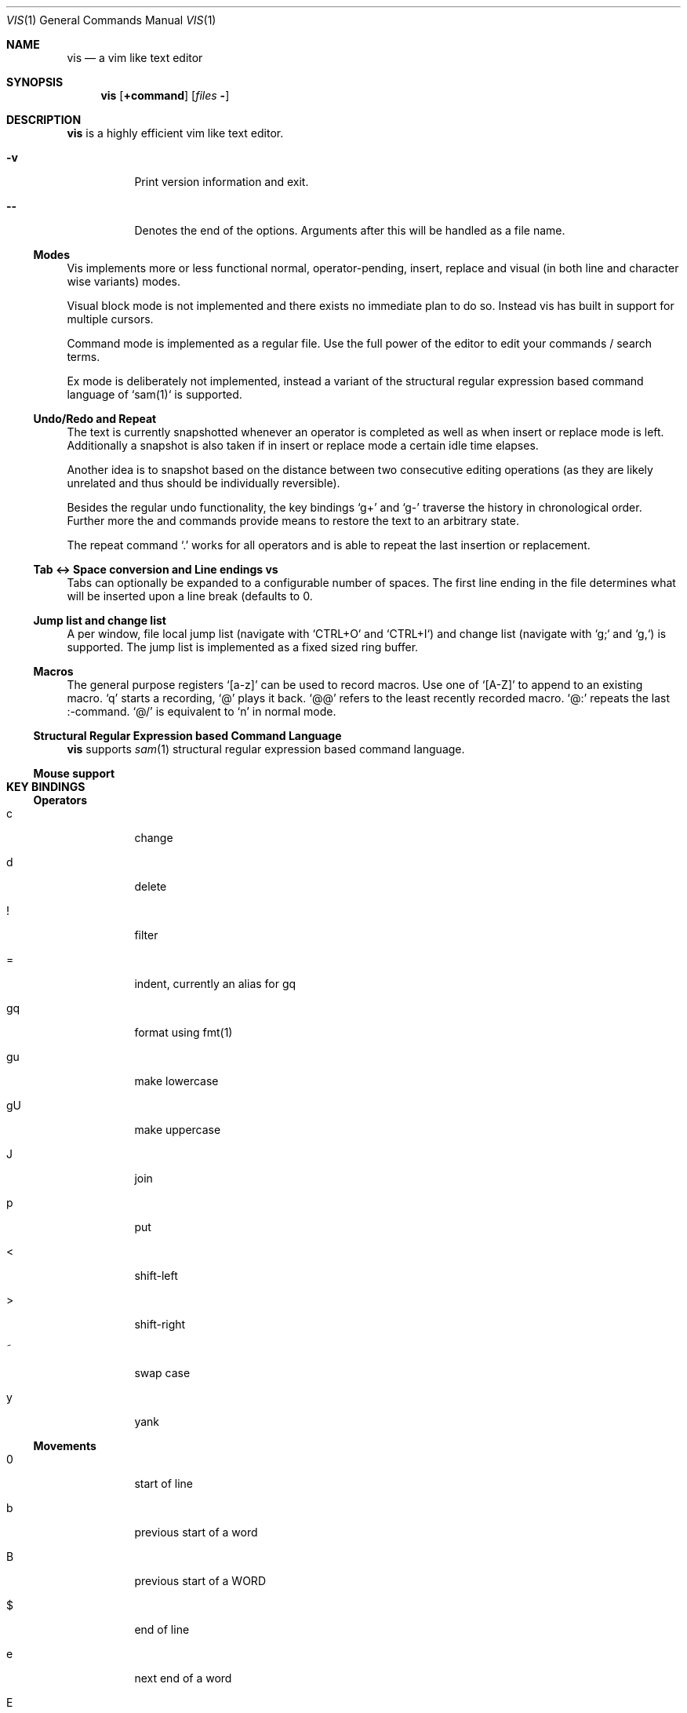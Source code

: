 .Dd $Mdocdate: September 10 2016 $
.Dt VIS 1
.Os
.Sh NAME
.
.Nm vis
.Nd a vim like text editor
.
.Sh SYNOPSIS
.
.Nm vis
.Op Ic +command
.Op Ar files Fl
.
.Sh DESCRIPTION
.
.Nm vis
is a highly efficient vim like text editor.
.Bl -tag
.It Fl v
Print version information and exit.
.
.It Fl -
Denotes  the  end  of the options. Arguments after this will be handled as a
file name.
.El
.
.Ss Modes
.
Vis implements more or less functional normal, operator-pending, insert,
replace and visual (in both line and character wise variants) modes.
.Pp
Visual block mode is not implemented and there exists no immediate plan
to do so. Instead vis has built in support for multiple cursors.
.Pp
Command mode is implemented as a regular file. Use the full power of
the editor to edit your commands / search terms.
.Pp
Ex mode is deliberately not implemented, instead a variant of the
structural regular expression based command language of `sam(1)`
is supported.
.
.Ss Undo/Redo and Repeat
.
The text is currently snapshotted whenever an operator is completed as
well as when insert or replace mode is left. Additionally a snapshot is
also taken if in insert or replace mode a certain idle time elapses.
.Pp
Another idea is to snapshot based on the distance between two consecutive
editing operations (as they are likely unrelated and thus should be
individually reversible).
.Pp
Besides the regular undo functionality, the key bindings 
.Ql g+
and
.Ql g-
traverse the history in chronological order. Further more the
.Iq :earlier
and
.Iq :later
commands provide means to restore the text to an arbitrary
state.
.Pp
The repeat command
.Ql \&.
works for all operators and is able to repeat
the last insertion or replacement.
.
.Ss Tab <-> Space conversion and Line endings \n vs \r\n
.
Tabs can optionally be expanded to a configurable number of spaces.
The first line ending in the file determines what will be inserted upon
a line break (defaults to \n).
.
.Ss Jump list and change list
.
A per window, file local jump list (navigate with `CTRL+O` and `CTRL+I`)
and change list (navigate with `g;` and `g,`) is supported. The jump
list is implemented as a fixed sized ring buffer.
.
.Ss Macros
.
The general purpose registers
.Ql [a-z]
can be used to record macros. Use
one of
.Ql [A-Z]
to append to an existing macro.
.Ql q
starts a recording,
.Ql @
plays it back.
.Ql @@
refers to the least recently recorded macro.
.Ql @:
repeats the last :-command.
.Ql @/
is equivalent to
.Ql n
in normal mode.
.
.Ss Structural Regular Expression based Command Language
.
.Nm vis
supports
.Xr sam 1
structural regular expression based command language.
.
.Ss Mouse support
.
.
.Sh KEY BINDINGS
.
.Ss Operators
.
.Bl -tag
.It c
change
.
.It d
delete
.
.It !
filter
.
.It =
indent, currently an alias for gq
.
.It gq
format using fmt(1)
.
.It gu
make lowercase
.
.It gU
make uppercase
.
.It J
join
.
.It p
put
.
.It <
shift-left
.
.It >
shift-right
.
.It ~
swap case
.
.It y
yank
.El
.
.Ss Movements
.
.Bl -tag
.It 0
start of line
.
.It b
previous start of a word
.
.It B
previous start of a WORD
.
.It $
end of line
.
.It e
next end of a word
.
.It E
next end of a WORD
.
.It F char
to next occurrence of char to the left
.
.It f char
to next occurrence of char to the right
.
.It ^
first non-blank of line
.
.It g0
begin of display line
.
.It g$
end of display line
.
.It ge
previous end of a word
.
.It gE
previous end of a WORD
.
.It gg
begin of file
.
.It G
goto line or end of file
.
.It gj
display line down
.
.It gk
display line up
.
.It g_
last non-blank of line
.
.It gm
middle of display line
.
.It |
goto column
.
.It h
char left
.
.It H
goto top/home line of window
.
.It j
line down
.
.It k
line up
.
.It l
char right
.
.It L
goto bottom/last line of window
.
.It ` mark
go to mark
.
.It ' mark
go to start of line containing mark
.
.It %
match bracket
.
.It M
goto middle line of window
.
.It ]]
next end of C-like function
.
.It }
next paragraph
.
.It )
next sentence
.
.It ][
next start of C-like function
.
.It N
repeat last search backwards
.
.It n
repeat last search forward
.
.It []
previous end of C-like function
.
.It [{
previous start of block
.
.It ]}
next start of block
.
.It [(
previous start of parenthese pair
.
.It ])
next start of parenthese pair
.
.It {
previous paragraph
.
.It (
previous sentence
.
.It [[
previous start of C-like function
.
.It ;
repeat last to/till movement
.
.It ,
repeat last to/till movement but in opposite direction
.
.It #
search word under cursor backwards
.
.It *
search word under cursor forwards
.
.It T char
till before next occurrence of char to the left
.
.It t char
till before next occurrence of char to the right
.
.It ? text
to next match of text in backward direction
.
.It / text
to next match of text in forward direction
.
.It w
next start of a word
.
.It W
next start of a WORD
.El
.Pp
An empty line is currently neither a word nor a WORD.
.Pp
Some of these commands do not work as in vim when prefixed with a
digit i.e. a multiplier. As an example in vim
.Ql 3$
moves to the end
of the 3rd line down. However vis treats it as a move to the end of
current line which is repeated 3 times where the last two have no
effect.
.
.Ss Text objects
.
All of the following text objects are implemented in an inner variant
(prefixed with
.Ql i`) and a normal variant (prefixed with
.Ql a`):
.Bl -tag
.
.It w
word
.
.It W
WORD
.
.It s
sentence
.
.It p
paragraph
.
.It [,], (,), {,}, <,>, ", ', `
block enclosed by these symbols
.El
.Pp
For sentence and paragraph there is no difference between the inner and
normal variants.
.Bl -tag
.
.It gn
matches the last used search term in forward direction
.
.It gN
matches the last used search term in backward direction
.El
.Pp
Additionally the following text objects, which are not part of stock
vim are also supported:
.Bl -tag
.
.It ae
entire file content
.
.It ie
entire file content except for leading and trailing empty lines
.
.It af
C-like function definition including immediately preceding comments
.
.It if
C-like function definition only function body
.
.It al
current line
.
.It il
current line without leading and trailing white spaces
.El
.
.Ss Multiple Cursors / Selections
.
.Nm vis
supports multiple cursors with immediate visual feedback (unlike in the
visual block mode of vim where for example inserts only become visible
upon exit). There always exists one primary cursor located within the
current view port. Additional cursors ones can be created as needed. If
more than one cursor exists, the primary one is styled differently
(yellow by default).
.Pp
To manipulate multiple cursors use in normal mode:
.Bl -tag
.
.It Ctrl-K
create count new cursors on the lines above
.
.It Ctrl-Meta-K
create count new cursors on the lines above the first cursor
.
.It Ctrl-J
create count new cursors on the lines below
.
.It Ctrl-Meta-J
create count new cursors on the lines below the last cursor
.
.It Ctrl-P
remove primary cursor
.
.It Ctrl-N
select word the cursor is currently over, switch to visual mode
.
.It Ctrl-U
make the count previous cursor primary
.
.It Ctrl-D
make the count next cursor primary
.
.It Ctrl-C
remove the count cursor column
.
.It Ctrl-L
remove all but the count cursor column
.
.It Tab
try to align all cursor on the same column
.
.It Esc
dispose all but the primary cursor
.El
.Pp
Visual mode was enhanced to recognize:
.Bl -tag
.
.It I
create a cursor at the start of every selected line
.
.It A
create a cursor at the end of every selected line
.
.It Tab
left align selections by inserting spaces
.
.It Shift-Tab
right align selections by inserting spaces
.
.It Ctrl-N
create new cursor and select next word matching current selection
.
.It Ctrl-X
clear (skip) current selection, but select next matching word
.
.It Ctrl-P
remove primary cursor
.
.It Ctrl-U/K
make the count previous cursor primary
.
.It Ctrl-D/J
make the count next cursor primary
.
.It Ctrl-C
remove the count cursor column
.
.It Ctrl-L
remove all but the count cursor column
.
.It +
rotates selections rightwards count times
.
.It -
rotates selections leftwards count times
.
.It \e
trim selections, remove leading and trailing white space
.
.It Esc
clear all selections, switch to normal mode
.El
.Pp
In insert/replace mode:
.Bl -tag
.
.It Shift-Tab
align all cursors by inserting spaces
.El
.
.Ss Marks
.
.Bl -tag
.
.It [a-z]
general purpose marks
.
.It <
start of the last selected visual area in current buffer
.
.It >
end of the last selected visual area in current buffer
.El
.
.Ss Registers
.
Supported registers include:
.Bl -tag
.
.It "a-"z
general purpose registers
.
.It "A-"Z
append to corresponding general purpose register
.
.It "*,
"+  system clipboard integration via shell script vis-clipboard
.
.It "0
yank register
.
.It "/
search register
.
.It ":
command register
.
.It "_
black hole (/dev/null) register
.El
.Pp
If no explicit register is specified a default register is used.
.
.Sh COMMANDS
.
.Pp
Besides the sam command language the following commands are also recognized at
the `:`-command prompt. Any unique prefix can be used.
.Bl -tag
.Iq :bdelete
close all windows which display the same file as the current one
.Iq :earlier
revert to older text state
.Iq :e
replace current file with a new one or reload it from disk
.Iq :langmap
set key equivalents for layout specific key mappings
.Iq :later
revert to newer text state
.Iq :!
launch external command, redirect keyboard input to it
.Iq :map
add a global key mapping
.Iq :map-window
add a window local key mapping
.Iq :new
open an empty window, arrange horizontally
.Iq :open
open a new window
.Iq :qall
close all windows, exit editor
.Iq :q
close currently focused window
.
.It :r
insert content of another file at current cursor position
.
.It :set
set the options below
.
.It :split
split window horizontally
.
.It :s
search and replace currently implemented in terms of `sed(1)`
.
.It :unmap
remove a global key mapping
.
.It :unmap-window
remove a window local key mapping
.
.It :vnew
open an empty window, arrange vertically
.
.It :vsplit
split window vertically
.
.It :wq
write changes then close window
.
.It :w
write current buffer content to file
.
.It  tabwidth  [1-8]           default 8
set display width of a tab and number of spaces to use if expandtab is enabled
.
.It  expandtab  (yes|no)        default no
whether typed in tabs should be expanded to tabwidth spaces
.
.It  autoindent (yes|no)        default no
replicate spaces and tabs at the beginning of the line when
.
.It  number         (yes|no)    default no
.
.It  relativenumber (yes|no)    default no
whether absolute or relative line numbers are printed alongside
.
.It  syntax      name           default yes
use syntax definition given (e.g. "c") or disable syntax
.
.It  show
show/hide special white space replacement symbols
.Bl -bullet
.
.It
newlines = [0|1]         default 0
.
.It
tabs     = [0|1]         default 0
.
.It
spaces   = [0|1]         default 0
.El
.
.It  cursorline (yes|no)        default no
highlight the line on which the cursor currently resides
.
.It  colorcolumn number         default 0
highlight the given column
.
.It  horizon    number          default 32768 (32K)
how far back the lexer will look to synchronize parsing
.
.It  theme      name            default dark-16.lua | solarized.lua (16 | 256 color)
use the given theme / color scheme for syntax highlighting
.El
.Pp
Commands taking a file name will use a simple file open dialog based on
the included `vis-open` shell script and `vis-menu` utility, if given
a file pattern or directory.
.Ic :e *.c
opens a menu with all C files
.Ic :e \&.
opens a menu with all files of the current directory
.
.Ss Runtime Configurable Key Bindings
.
Vis supports run time key bindings via the
.Ic :{un,}map{,-window}
set of commands. The basic syntax is
.Ic :map <mode> <lhs> <rhs>
where mode is one of 
.Ql normal
,
.Ql insert
,
.Ql replace
,
.Ql visual
,
.Ql visual-line
or
.Ql operator-pending
.
.Ql lhs
refers to the key to map,
.Ql rhs
is a key action or alias. An existing mapping can be overridden by appending
.Ql !
to the map command.
.Pp
Key mappings are always recursive, this means doing something like
.Ic :map! normal j 2j
will not work because it will enter an endless loop. Instead vis uses
pseudo keys referred to as key actions which can be used to invoke a set
of available (see
.Ic :help
or
.Ic F1
for a list) editor functions. Hence the correct thing to do would be
.Ic :map! normal j 2<cursor-line-down>
.Pp
Unmapping works as follows:
.Ic :unmap <mode> <lhs>
.Pp
The commands suffixed with `-window` only affect the currently active window.
.
.Ss Layout Specific Key Bindings
.
Vis allows to set key equivalents for non-latin keyboard layouts. This
facilitates editing non-latin texts. The defined mappings take effect
in all non-input modes, i.e. everywhere except in insert and replace mode.
.Pp
For example, the following maps the movement keys in Russian layout:
.Ic :langmap ролд hjkl
.Pp
More generally the syntax of the `:langmap` command is:
.Ic :langmap <keys in your layout> <equivalent keys in latin layout>
.Pp
If the key sequences have not the same length, the rest of the longer
sequence will be discarded.
.
.Ss Runtime Configurable Key Bindings
.
Vis supports run time key bindings via the
.Ic :{un,}map{,-window}
set of commands. The basic syntax is
.Ic :map <mode> <lhs> <rhs>
where mode is one of 
.Ql normal
,
.Ql insert
,
.Ql replace
,
.Ql visual
,
.Ql visual-line
or
.Ql operator-pending
.
.Ql lhs
refers to the key to map,
.Ql rhs
is a key action or alias. An existing mapping can be overridden by appending
.Ql !
to the map command.
.Pp
Key mappings are always recursive, this means doing something like
.Ic :map! normal j 2j
will not work because it will enter an endless loop. Instead vis uses
pseudo keys referred to as key actions which can be used to invoke a set
of available (see
.Ic :help
or
.Ic F1
for a list) editor functions. Hence the correct thing to do would be
.Ic :map! normal j 2<cursor-line-down>
.Pp
Unmapping works as follows:
.Ic :unmap <mode> <lhs>
.Pp
The commands suffixed with `-window` only affect the currently active window.
.
.Ss Layout Specific Key Bindings
.
Vis allows to set key equivalents for non-latin keyboard layouts. This
facilitates editing non-latin texts. The defined mappings take effect
in all non-input modes, i.e. everywhere except in insert and replace mode.
.Pp
For example, the following maps the movement keys in Russian layout:
.Ic :langmap ролд hjkl
.Pp
More generally the syntax of the `:langmap` command is:
.Ic :langmap <keys in your layout> <equivalent keys in latin layout>
.Pp
If the key sequences have not the same length, the rest of the longer
sequence will be discarded.
.
.Sh ENVIRONMENT
.
.Bl -tag
.Ev VIS_PATH
Override path to look for Lua support files as used for  syntax  highlighting.
Defaults (in this order) to:
.Bl -bullet
.
.It
The location of the vis binary
.
.It
.Pa $XDG_CONFIG_HOME/vis
where
.Ev $XDG_CONFIG_HOME
refers to
.Pa $HOME/.config
if unset
.
.It
.Pa /usr/local/share/vis
.
.It
.Pa /usr/share/vis
.El
.Ev VIS_THEME
Override syntax highlighting theme to use.
.El
.
.Sh FILES
.
.Pp
Settings and keymaps can be specified in a
.Pa visrc.lua
file, which will
be read by
.Pa vis
at runtime. An example
.Pa visrc.lua
file is installed in
.Pa /usr/local/share/vis
by default. This file can be copied to
.Pa $XDG_CONFIG_HOME/vis
(which defaults to
.Pa $HOME/.config/vis
) for further configuration.
.Pp
The environment variable
.Pa VIS_PATH
can be set to override the path that
.Pa vis
will look for Lua support files as used for syntax highlighting.
.Pa VIS_PATH
defaults (in this order) to:
.Bl -bullet
.
.It
The location of the
.Nm vis
binary
.
.It
.Pa $XDG_CONFIG_HOME/vis
where
.Pa $XDG_CONFIG_HOME
refers to
.Pa $HOME/.config
if unset.
.
.It
.Pa /usr/local/share/vis
.
.It
.Pa /usr/share/vis
.El
.Pp
The environment variable
.Ev VIS_THEME
can be set to specify the theme used by
.Nm vis
:
.Bd -literal
VIS_THEME=/path/to/your/theme.lua
export VIS_THEME
.Ed
.
.Sh SEE ALSO
.
.Xr vis-menu 1
.Xr vis-open 1
.Xr vis-clipboard 1
.Xr vis-complete 1
.
.Sh AUTHORS
.
.Nm vis
is written by
.An Marc André Tanner Aq mat at brain-dump.org
